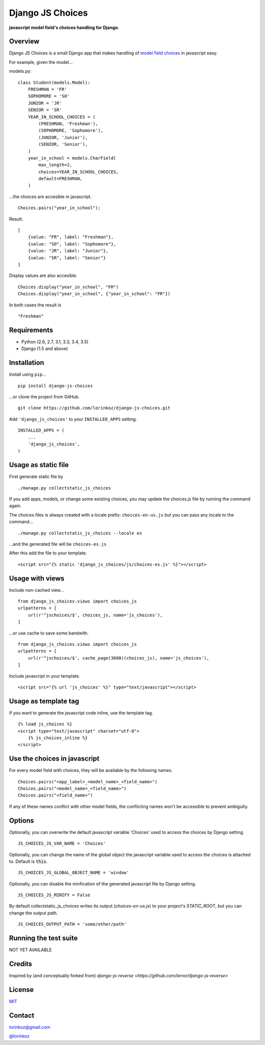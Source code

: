 =================
Django JS Choices
=================


**javascript model field's choices handling for Django.**


Overview
--------

Django JS Choices is a small Django app that makes handling of
`model field choices <https://docs.djangoproject.com/en/dev/ref/models/fields.html#django.db.models.Field.choices>`_
in javascript easy.

For example, given the model...

models.py:
::
    class Student(models.Model):
        FRESHMAN = 'FR'
        SOPHOMORE = 'SO'
        JUNIOR = 'JR'
        SENIOR = 'SR'
        YEAR_IN_SCHOOL_CHOICES = (
            (FRESHMAN, 'Freshman'),
            (SOPHOMORE, 'Sophomore'),
            (JUNIOR, 'Junior'),
            (SENIOR, 'Senior'),
        )
        year_in_school = models.CharField(
            max_length=2,
            choices=YEAR_IN_SCHOOL_CHOICES,
            default=FRESHMAN,
        )

...the choices are accesible in javascript.
::
    Choices.pairs("year_in_school");

Result:
::
    [
        {value: "FR", label: "Freshman"},
        {value: "SO", label: "Sophomore"},
        {value: "JR", label: "Junior"},
        {value: "SR", label: "Senior"}
    ]

Display values are also accesible.
::
    Choices.display("year_in_school", "FR")
    Choices.display("year_in_school", {"year_in_school": "FR"})

In both cases the result is
::
    "Freshman"


Requirements
------------

-  Python (2.6, 2.7, 3.1, 3.3, 3.4, 3.5)
-  Django (1.5 and above)


Installation
------------

Install using ``pip``...
::
    pip install django-js-choices

...or clone the project from GitHub.
::
    git clone https://github.com/lorinkoz/django-js-choices.git

Add ``'django_js_choices'`` to your ``INSTALLED_APPS`` setting.
::
    INSTALLED_APPS = (
        ...
        'django_js_choices',
    )


Usage as static file
--------------------

First generate static file by
::
    ./manage.py collectstatic_js_choices

If you add apps, models, or change some existing choices,
you may update the choices.js file by running the command again.

The choices files is always created with a locale prefix: ``choices-en-us.js``
but you can pass any locale to the command...
::
    ./manage.py collectstatic_js_choices --locale es

...and the generated file will be ``choices-es.js``

After this add the file to your template.
::
    <script src="{% static 'django_js_choices/js/choices-es.js' %}"></script>


Usage with views
----------------

Include non-cached view...
::
    from django_js_choices.views import choices_js
    urlpatterns = [
        url(r'^jschoices/$', choices_js, name='js_choices'),
    ]

...or use cache to save some bandwith.
::
    from django_js_choices.views import choices_js
    urlpatterns = [
        url(r'^jschoices/$', cache_page(3600)(choices_js), name='js_choices'),
    ]

Include javascript in your template.
::
    <script src="{% url 'js_choices' %}" type="text/javascript"></script>


Usage as template tag
---------------------

If you want to generate the javascript code inline, use the template tag.
::
    {% load js_choices %}
    <script type="text/javascript" charset="utf-8">
        {% js_choices_inline %}
    </script>


Use the choices in javascript
-----------------------------

For every model field with choices, they will be available by the following names.
::
    Choices.pairs("<app_label>_<model_name>_<field_name>")
    Choices.pairs("<model_name>_<field_name>")
    Choices.pairs("<field_name>")

If any of these names conflict with other model fields,
the conflicting names won't be accessible to prevent ambiguity.


Options
-------

Optionally, you can overwrite the default javascript variable 'Choices' used
to access the choices by Django setting.
::
    JS_CHOICES_JS_VAR_NAME = 'Choices'

Optionally, you can change the name of the global object the javascript variable
used to access the choices is attached to. Default is :code:`this`.
::
    JS_CHOICES_JS_GLOBAL_OBJECT_NAME = 'window'

Optionally, you can disable the minfication of the generated javascript file
by Django setting.
::
    JS_CHOICES_JS_MINIFY = False

By default collectstatic_js_choices writes its output (`choices-en-us.js`)
to your project's `STATIC_ROOT`, but you can change the output path.
::
    JS_CHOICES_OUTPUT_PATH = 'some/other/path'


Running the test suite
----------------------

NOT YET AVAILABLE


Credits
-------

Inspired by (and conceptually forked from)
`django-js-reverse <https://github.com/ierror/django-js-reverse>`


License
-------

`MIT <https://raw.github.com/lorinkoz/django-js-choices/develop/LICENSE>`_


Contact
-------

lorinkoz@gmail.com

`@lorinkoz <https://twitter.com/lorinkoz>`_
